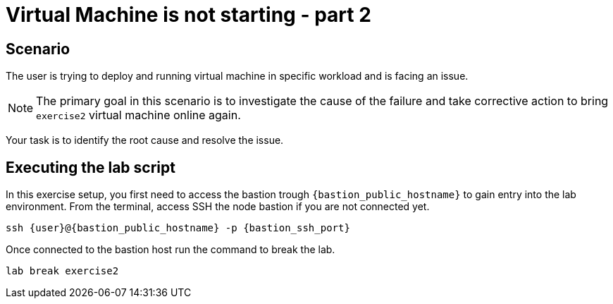 [#scenario]
= Virtual Machine is not starting - part 2

== Scenario

The user is trying to deploy and running virtual machine in specific workload and is facing an issue.

NOTE: The primary goal in this scenario is to investigate the cause of the failure and take corrective action to bring `exercise2` virtual machine online again.

Your task is to identify the root cause and resolve the issue.

== Executing the lab script

In this exercise setup, you first need to access the bastion trough `{bastion_public_hostname}` to gain entry into the lab environment. From the terminal, access SSH the node bastion if you are not connected yet.

[source,sh,role=execute,subs="attributes"]
----
ssh {user}@{bastion_public_hostname} -p {bastion_ssh_port}
----

Once connected to the bastion host run the command to break the lab.

[source,sh,role=execute,subs="attributes"]
----
lab break exercise2
----